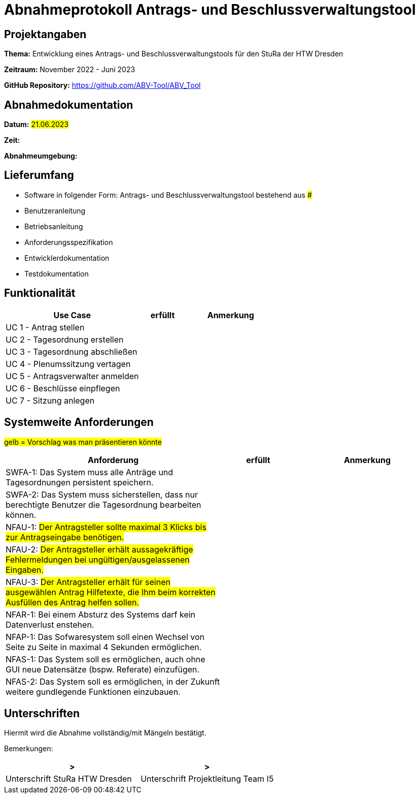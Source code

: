= Abnahmeprotokoll Antrags- und Beschlussverwaltungstool


== Projektangaben

*Thema:* Entwicklung eines Antrags- und Beschlussverwaltungstools für den StuRa der HTW Dresden

*Zeitraum:* November 2022 - Juni 2023 

*GitHub Repository:* https://github.com/ABV-Tool/ABV_Tool

== Abnahmedokumentation

*Datum:* #21.06.2023#

*Zeit:* 

*Abnahmeumgebung:*

== Lieferumfang

* Software in folgender Form: Antrags- und Beschlussverwaltungstool bestehend aus ###

* Benutzeranleitung
* Betriebsanleitung
* Anforderungsspezifikation
* Entwicklerdokumentation
* Testdokumentation

== Funktionalität

[%header, cols="3,1,2"]
|===

|Use Case
|erfüllt
|Anmerkung

|UC 1 - Antrag stellen
|
|

|UC 2 - Tagesordnung erstellen
|
|

|UC 3 - Tagesordnung abschließen
|
|

|UC 4 - Plenumssitzung vertagen
|
|

|UC 5 - Antragsverwalter anmelden
|
|

|UC 6 - Beschlüsse einpflegen
|
|

|UC 7 - Sitzung anlegen
|
|

|===

== Systemweite Anforderungen

#gelb = Vorschlag was man präsentieren könnte#

[%header, cols="3,1,2"]
|===

|Anforderung
|erfüllt
|Anmerkung

|SWFA-1: Das System muss alle Anträge und Tagesordnungen persistent speichern.
|
|

|SWFA-2: Das System muss sicherstellen, dass nur berechtigte Benutzer die Tagesordnung bearbeiten können.
|
|

|NFAU-1: #Der Antragsteller sollte maximal 3 Klicks bis zur Antragseingabe benötigen.#
|
|

|NFAU-2: #Der Antragsteller erhält aussagekräftige Fehlermeldungen bei ungültigen/ausgelassenen Eingaben.#
|
|

|NFAU-3: #Der Antragsteller erhält für seinen ausgewählen Antrag Hilfetexte, die Ihm beim korrekten Ausfüllen des Antrag helfen sollen.#
|
|

|NFAR-1: Bei einem Absturz des Systems darf kein Datenverlust enstehen.
|
|

|NFAP-1: Das Sofwaresystem soll einen Wechsel von Seite zu Seite in maximal 4 Sekunden ermöglichen.
|
|

|NFAS-1: Das System soll es ermöglichen, auch ohne GUI neue Datensätze (bspw. Referate) einzufügen.
|
|

|NFAS-2: Das System soll es ermöglichen, in der Zukunft weitere gundlegende Funktionen einzubauen.
|
|

|===

== Unterschriften

Hiermit wird die Abnahme vollständig/mit Mängeln bestätigt.

Bemerkungen:

[%header, cols="3,3"]
|===
|>
|>
|Unterschrift StuRa HTW Dresden
|Unterschrift Projektleitung Team I5
|===